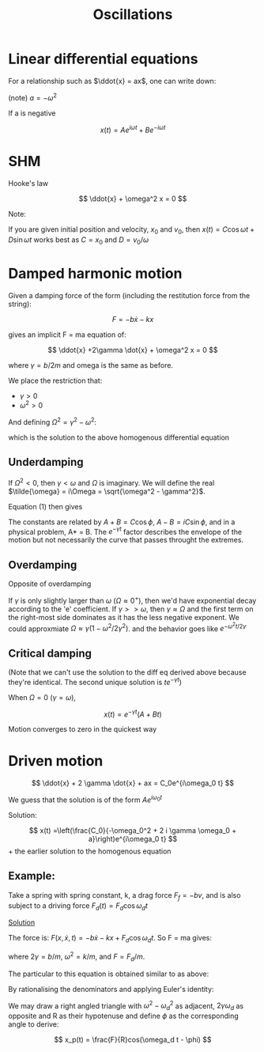 #+TITLE: Oscillations
#+STARTUP: latexpreview
#+HUGO_SECTION: Physics

* Linear differential equations


For a relationship such as $\ddot{x} = ax$, one can write down:

(note)
$a = -\omega^2$

If a is negative

\[
x(t) = Ae^{i\omega t} + Be^{-i\omega t}
\]

* SHM

Hooke's law

\[
\ddot{x} + \omega^2 x = 0
\]


Note:

If you are given initial position and velocity, $x_0$ and $v_0$, then $x(t) = C\cos{\omega t} + D\sin{\omega t}$ works best as $C = x_0$ and $D = v_0/\omega$

* Damped harmonic motion

Given a damping force of the form (including the restitution force from the string):

\[
F = -b\dot{x} - kx
\]

gives an implicit F = ma equation of:

\[
\ddot{x} +2\gamma \dot{x} + \omega^2 x = 0
\]

where $\gamma = b/2m$ and omega is the same as before.

We place the restriction that:

- $\gamma > 0$
- $\omega^2 > 0$

And defining $\Omega^2 = \gamma^2 - \omega^2$:

\begin{equation}
x(t) = e^{-\gamma t}(Ae^{\Omega t} + Be^{-\Omega t})
\end{equation}

which is the solution to the above homogenous differential equation

** Underdamping

If $\Omega^2 < 0$, then $\gamma < \omega$ and $\Omega$ is imaginary. We will define the real $\tilde{\omega} = i\Omega = \sqrt{\omega^2 - \gamma^2}$.

Equation (1) then gives

\begin{align*}
x(t) & = e^{-\gamma t}(Ae^{i\tilde{\omega}t} + Be^{-i\tilde{\omega}t}) \\
     & = e^{-\gamma t}C \cos(\tilde{\omega} t + \phi)  \\
\end{align*}

The constants are related by $A + B = C \cos\phi$, $A-B=iC\sin\phi$, and in a physical problem, A* = B. The $e^{-\gamma t}$ factor describes the envelope of the motion but not necessarily the curve that passes throught the extremes.

** Overdamping

Opposite of overdamping

\begin{align*}
x(t) & = e^{-\gamma t}(Ae^{i\Omega t} + Be^{-i\Omega t}) \\
     & = Ae^{-(\gamma - \Omega)t} + Be^{-(\gamma + \Omega)t}
\end{align*}

If $\gamma$ is only slightly larger than $\omega$ ($\Omega \approx 0^+$), then we'd have exponential decay according to the  'e' coefficient. If $\gamma >> \omega$, then $\gamma \approx \Omega$ and the first term on the right-most side dominates as it has the less negative exponent. We could approxmiate $\Omega \approx \gamma(1-\omega^2/2\gamma^2)$. and the behavior goes like $e^{-\omega^2 t/2\gamma}$

** Critical damping

(Note that we can't use the solution to the diff eq derived above because they're identical. The second unique solution is $te^{-\gamma t}$)

When $\Omega = 0$ ($\gamma = \omega$),

\[
x(t) = e^{-\gamma t}(A+Bt)
\]

Motion converges to zero in the quickest way

* Driven motion

\[
\ddot{x} + 2 \gamma \dot{x} + ax = C_0e^{i\omega_0 t}
\]

We guess that the solution is of the form $Ae^{i\omega_0 t}$

Solution:

\[
x(t) =\left(\frac{C_0}{-\omega_0^2 + 2 i \gamma \omega_0 + a}\right)e^{i\omega_0 t}
\] + the earlier solution to the homogenous equation

** Example:

Take a spring with spring constant, k, a drag force $F_f = -bv$, and is also subject to a driving force $F_d(t) = F_d \cos\omega_d t$

_Solution_

The force is:
$F(x,\dot{x},t) = -b\dot{x} - kx + F_d\cos{\omega_d t}$. So F = ma gives:

\begin{align*}
\ddot{x} + 2\gamma\dot{x} + \omega^2x & = F\cos{\omega_d t} \\
                                      & = \frac{F}{2} (e^{i\omega_d t} + e^{-i\omega_d t})
\end{align*}
where $2\gamma = b/m$, $\omega^2 = k/m$, and $F =F_d/m$.

The particular to this equation is obtained similar to as above:

\begin{align*}
x(t) & = \left(\frac{F/2}{-\omega^2_d + 2 i \gamma \omega_d + \omega^2}\right)e^{i\omega_d t} \\
       & + \left(\frac{F/2}{-\omega^2_d - 2 i \gamma \omega_d + \omega^2}\right)e^{-i\omega_d t} \\
       & + e^{- \gamma t}\left(Ae^{\sqrt{\gamma^2 - \omega^2} t} + Be^{-\sqrt{\gamma^2 - \omega^2  } t}\right) \\
\end{align*}

By rationalising the denominators and applying Euler's identity:

\begin{align*}
x(t) & = \left(\frac{F(\omega^2 - \omega_d^2)}{(\omega^2 - \omega^2_d)^2 + 4\gamma^2\omega_d^2}\right)\cos\omega_d t\\
       & + \left(\frac{2F\gamma \omega_d}{(\omega^2 - \omega_d^2)^2 + 4\gamma^2\omega^2_d}\right)\sin\omega_d t\\
       & + e^{- \gamma t}\left(Ae^{\sqrt{\gamma^2 - \omega^2} t} + Be^{-\sqrt{\gamma^2 - \omega^2 } t}\right) \\
\end{align*}

We may draw a right angled triangle with $\omega^2 - \omega_d^2$ as adjacent, $2\gamma\omega_d$ as opposite and R as their hypotenuse and define $\phi$ as the corresponding angle to derive:

\[
x_p(t) = \frac{F}{R}cos(\omega_d t - \phi)
\]

